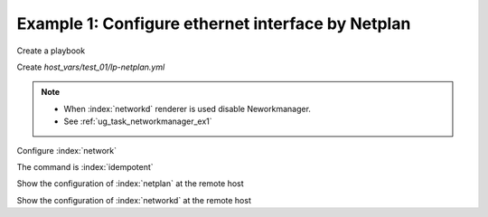 Example 1: Configure ethernet interface by Netplan
^^^^^^^^^^^^^^^^^^^^^^^^^^^^^^^^^^^^^^^^^^^^^^^^^^

Create a playbook

.. code-block:: yaml
   :emphasize-lines: 1

   shell> cat linux-postinstall.yml
   - hosts: test_01
     become: true
     roles:
       - vbotka.linux_postinstall

Create *host_vars/test_01/lp-netplan.yml*

.. code-block:: yaml
   :emphasize-lines: 1,3

   shell> cat host_vars/test_01/lp-netplan.yml 
   lp_netplan: true
   lp_netplan_renderer: networkd
   lp_netplan_conf:
     - file: 10-ethernet.yaml
       category: ethernets
       conf: |
         eth0:
           optional: true
           set-name: eth0
           dhcp4: true
           dhcp6: false
           match:
           macaddress: "<sanitized>"


.. note::
   * When :index:`networkd` renderer is used disable
     Neworkmanager.
   * See :ref:`ug_task_networkmanager_ex1`


Configure :index:`network`

.. code-block:: sh
   :emphasize-lines: 1

   shell> ansible-playbook linux-postinstall.yml -t lp_netplan

   TASK [vbotka.linux_postinstall : netplan: Configure files in /etc/netplan] **
   ok: [test_01] => (item={'file': '10-ethernet.yaml', 'category': 'ethernets',
                           'conf': 'eth0:  optional: true  set-name: eth0
                                    dhcp4: true  dhcp6: false  match:
                                    macaddress: "<sanitized>"'})

The command is :index:`idempotent`

.. code-block:: sh
   :emphasize-lines: 1

   shell> ansible-playbook linux-postinstall.yml -t lp_netplan
   ...
   PLAY RECAP ******************************************************************
   test_01: ok=6 changed=0 unreachable=0 failed=0 skipped=4 rescued=0 ignored=0


Show the configuration of :index:`netplan` at the remote host

.. code-block:: sh
   :emphasize-lines: 1,6,12

   test_01> tree /etc/netplan/
   /etc/netplan/
   ├── 01-network-manager-all.yaml
   └── 10-ethernet.yaml

   test_01> cat /etc/netplan/01-network-manager-all.yaml 
   # Ansible managed
   network:
     version: 2
     renderer: networkd

   test_01> cat /etc/netplan/10-ethernet.yaml 
   # Ansible managed
   network:
     version: 2
     renderer: networkd
     ethernets:
       {
       "eth0": {
           "dhcp4": true,
           "dhcp6": false,
           "match": {
               "macaddress": "<sanitized>"
           },
           "optional": true,
           "set-name": "eth0"
       }
     }

Show the configuration of :index:`networkd` at the remote host

.. code-block:: sh
   :emphasize-lines: 1,17,25

   test_01> cat /run/systemd/network/10-netplan-eth0.network
   [Match]
   MACAddress=<sanitized>
   Name=eth0

   [Link]
   RequiredForOnline=no

   [Network]
   DHCP=ipv4
   LinkLocalAddressing=ipv6

   [DHCP]
   RouteMetric=100
   UseMTU=true

   test_01> cat /run/systemd/network/10-netplan-eth0.link
   [Match]
   MACAddress=<sanitized>

   [Link]
   Name=eth0
   WakeOnLan=off

   test_01> networkctl
   IDX LINK             TYPE               OPERATIONAL SETUP
     1 lo               loopback           carrier     unmanaged
     2 eth0             ether              routable    configured
     3 wlan0            wlan               off         unmanaged

   3 links listed.
